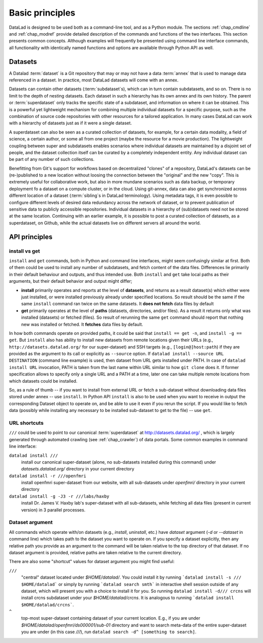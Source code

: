 .. -*- mode: rst -*-
.. vi: set ft=rst sts=4 ts=4 sw=4 et tw=79:

.. _chap_basic_principles:

****************
Basic principles
****************

DataLad is designed to be used both as a command-line tool, and as a Python
module. The sections :ref:`chap_cmdline` and :ref:`chap_modref` provide
detailed description of the commands and functions of the two interfaces.  This
section presents common concepts.  Although examples will frequently be
presented using command line interface commands, all functionality with
identically named functions and options are available through Python API as
well.

Datasets
========

A Datalad :term:`dataset` is a Git repository that may or may not have a data
:term:`annex` that is used to manage data referenced in a dataset. In practice,
most DataLad datasets will come with an annex.

Datasets can contain other datasets (:term:`subdataset`\s), which can in turn
contain subdatasets, and so on. There is no limit to the depth of nesting
datasets. Each dataset in such a hierarchy has its own annex and its own
history. The parent or :term:`superdataset` only tracks the specific state of a
subdataset, and information on where it can be obtained. This is a powerful yet
lightweight mechanism for combining multiple individual datasets for a specific
purpose, such as the combination of source code repositories with other
resources for a tailored application. In many cases DataLad can work with a
hierarchy of datasets just as if it were a single dataset.

A superdataset can also be seen as a curated collection of datasets, for example,
for a certain data modality, a field of science, a certain author, or some
all from one project (maybe the resource for a movie production). The lightweight
coupling between super and subdatasets enables scenarios where individual datasets
are maintained by a disjoint set of people, and the dataset collection itself can
be curated by a completely independent entity. Any individual dataset can be
part of any number of such collections.

Benefitting from Git's support for workflows based on decentralized "clones" of
a repository, DataLad's datasets can be (re-)published to a new location
without loosing the connection between the "original" and the new "copy". This
is extremely useful for collaborative work, but also in more mundane scenarios
such as data backup, or temporary deployment fo a dataset on a compute cluster,
or in the cloud.  Using git-annex, data can also get synchronized across
different location of a dataset (:term:`sibling`\s in DataLad terminology).
Using metadata tags, it is even possible to configure different levels of
desired data redundancy across the network of dataset, or to prevent
publication of sensitive data to publicly accessible repositories. Individual
datasets in a hierarchy of (sub)datasets need not be stored at the same location.
Continuing with an earlier example, it is possible to post a curated
collection of datasets, as a superdataset, on Github, while the actual datasets
live on different servers all around the world.

API principles
==============

install vs get
--------------

``install`` and ``get`` commands, both in Python and command line interfaces, might
seem confusingly similar at first. Both of them could be used to install
any number of subdatasets, and fetch content of the data files.  Differences lie
primarily in their default behaviour and outputs, and thus intended use.
Both ``install`` and ``get`` take local paths as their arguments, but their
default behavior and output might differ;

- **install** primarily operates and reports at the level of **datasets**, and
  returns as a result dataset(s)
  which either were just installed, or were installed previously already under
  specified locations.   So result should be the same if the same ``install``
  command ran twice on the same datasets.  It **does not fetch** data files by
  default

- **get** primarily operates at the level of **paths** (datasets, directories, and/or
  files). As a result it returns only what was installed (datasets) or fetched
  (files).  So result of rerunning the same ``get`` command should report that
  nothing new was installed or fetched.  It **fetches** data files by default.

In how both commands operate on provided paths, it could be said that
``install == get -n``, and ``install -g == get``.  But ``install`` also has ability to
install new datasets from remote locations given their URLs (e.g.,
``http://datasets.datalad.org/`` for our super-dataset) and SSH targets (e.g.,
``[login@]host:path``) if they are provided as the argument to its call or
explicitly as ``--source`` option.  If ``datalad install --source URL DESTINATION`` (command
line example) is used, then dataset from URL gets installed under PATH. In case of
``datalad install URL`` invocation, PATH is taken from the last name within URL similar to
how ``git clone`` does it.  If former specification allows to specify only a single
URL and a PATH at a time, later one can take multiple remote locations from which
datasets could be installed.

So, as a rule of thumb -- if you want to install from external URL or fetch a
sub-dataset without downloading data files stored under annex -- use ``install``.
In Python API ``install`` is also to be used when you want to receive in output the
corresponding Dataset object to operate on, and be able to use it even if you
rerun the script.
If you would like to fetch data (possibly while installing any necessary to be
installed sub-dataset to get to the file) -- use ``get``.


URL shortcuts
-------------

``///`` could be used to point to our canonical :term:`superdataset` at
http://datasets.datalad.org/ , which is largely generated through automated
crawling (see :ref:`chap_crawler`) of data portals.  Some common examples in command line
interface:

``datalad install ///``
    install our canonical super-dataset (alone, no sub-datasets installed during
    this command) under `datasets.datalad.org/` directory in your current directory
``datalad install -r ///openfmri``
    install openfmri super-dataset from our website, with all sub-datasets
    under `openfmri/` directory in your current directory
``datalad install -g -J3 -r ///labs/haxby``
    install Dr. James V. Haxby lab's super-dataset with all sub-datasets, while
    fetching all data files (present in current version) in 3 parallel processes.


Dataset argument
----------------

All commands which operate with/on datasets (e.g., `install`, `uninstall`, etc.)
have `dataset` argument (`-d` or `--dataset` in command line) which takes path
to the dataset you want to operate on. If you specify a dataset explicitly,
then any relative path you provide as an argument to the command will be taken
relative to the top directory of that dataset.  If no dataset argument is
provided, relative paths are taken relative to the current directory.

There are also some "shortcut" values for dataset argument you might find useful:

``///``
   "central" dataset located under `$HOME/datalad/`.  You could install it by running
   ```datalad install -s /// $HOME/datalad``` or simply by running
   ```datalad search smth``` in interactive shell session outside of any dataset,
   which will present you with a choice to install it for you.
   So running ``datalad install -d/// crcns`` will install crcns subdataset
   under your `$HOME/datalad/crcns`.  It is analogous to running
   ```datalad install $HOME/datalad/crcns```.
``^``
   top-most super-dataset containing dataset of your current location.  E.g., if
   you are under `$HOME/datalad/openfmri/ds000001/sub-01` directory and want to
   search meta-data of the entire super-dataset you are under (in this case `///`), run
   ``datalad search -d^ [something to search]``.
